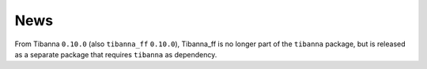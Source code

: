 ====
News
====

From Tibanna ``0.10.0`` (also ``tibanna_ff`` ``0.10.0``), Tibanna_ff is no longer part of the ``tibanna`` package, but is released as a separate package that requires ``tibanna`` as dependency.
